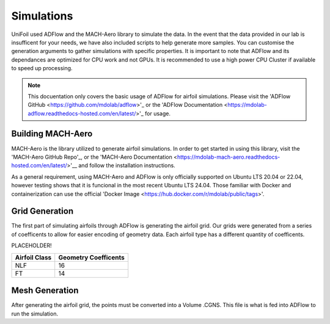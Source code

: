 Simulations
============

.. autosummary::
   :toctree: generated

UniFoil used ADFlow and the MACH-Aero library to simulate the data.
In the event that the data provided in our lab is insufficent for your needs, we have also included scripts to help generate more samples.
You can customise the generation arguments to gather simulations with specific properties.
It is important to note that ADFlow and its dependances are optimized for CPU work and not GPUs.
It is recommended to use a high power CPU Cluster if available to speed up processing.


.. note::
   This docuentation only covers the basic usage of ADFlow for airfoil simulations. Please visit the 'ADFlow GitHub <https://github.com/mdolab/adflow>'_ or the 'ADFlow Documentation <https://mdolab-adflow.readthedocs-hosted.com/en/latest/>'_ for usage.

Building MACH-Aero
----------------
MACH-Aero is the library utilized to generate airfoil simulations.
In order to get started in using this library, visit the 'MACH-Aero GitHub Repo'_, or the 'MACH-Aero Documentation <https://mdolab-mach-aero.readthedocs-hosted.com/en/latest/>'__ and follow the installation instructions.

As a general requirement, using MACH-Aero and ADFlow is only officially supported on Ubuntu LTS 20.04 or 22.04, however testing shows that it is funcional in the most recent Ubuntu LTS 24.04.
Those familiar with Docker and containerization can use the official 'Docker Image <https://hub.docker.com/r/mdolab/public/tags>'.

Grid Generation
---------------
The first part of simulating airfoils through ADFlow is generating the airfoil grid.
Our grids were generated from a series of coefficents to allow for easier encoding of geometry data.
Each airfoil type has a different quantity of coefficents.

PLACEHOLDER!

+-----------------+----------------------+
| Airfoil Class   | Geometry Coefficents |
+=================+======================+
| NLF             | 16                   |
+-----------------+----------------------+
| FT              | 14                   |
+-----------------+----------------------+

Mesh Generation
---------------
After generating the airfoil grid, the points must be converted into a Volume .CGNS.
This file is what is fed into ADFlow to run the simulation.

.. _MACH-Aero GitHub Repo: https://github.com/mdolab/MACH-Aero
